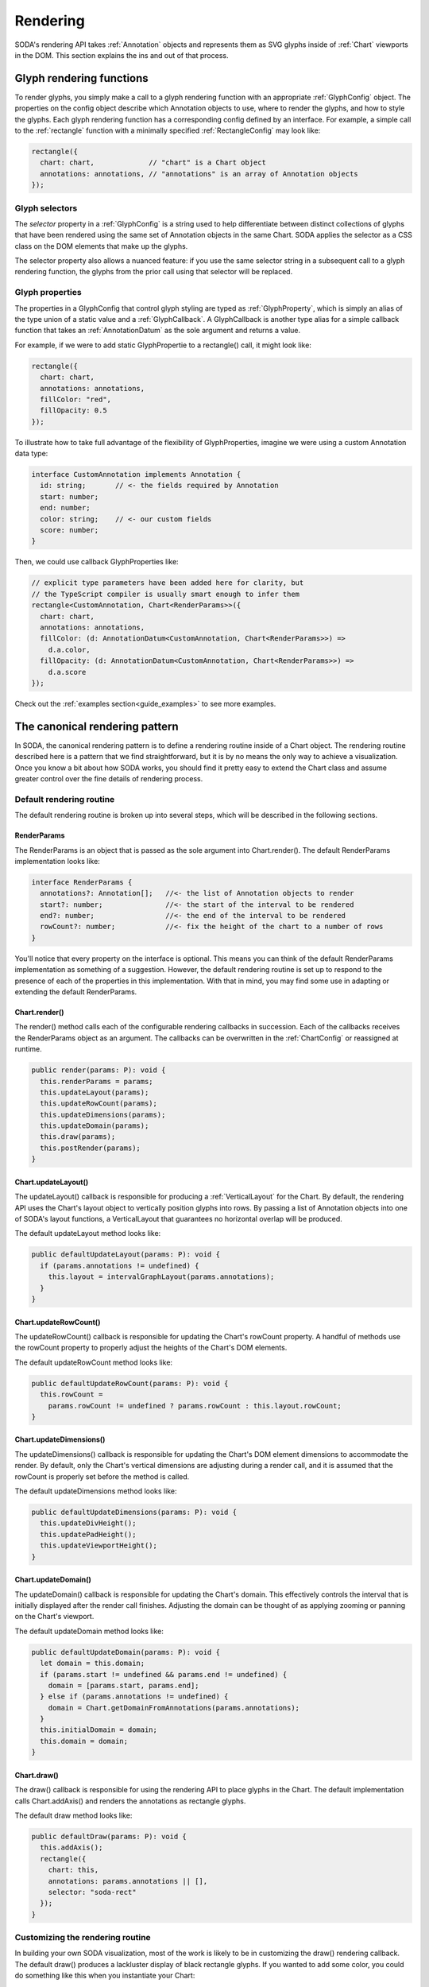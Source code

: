 .. _guide_rendering:

Rendering
=========

SODA's rendering API takes :ref:`Annotation` objects and represents them as SVG glyphs inside of :ref:`Chart` viewports in the DOM.
This section explains the ins and out of that process.

Glyph rendering functions
#########################

To render glyphs, you simply make a call to a glyph rendering function with an appropriate :ref:`GlyphConfig` object.
The properties on the config object describe which Annotation objects to use, where to render the glyphs, and how to style the glyphs.
Each glyph rendering function has a corresponding config defined by an interface.
For example, a simple call to the :ref:`rectangle` function with a minimally specified :ref:`RectangleConfig` may look like:

.. code-block:: typescript

    rectangle({
      chart: chart,             // "chart" is a Chart object
      annotations: annotations, // "annotations" is an array of Annotation objects
    });

Glyph selectors
+++++++++++++++

The *selector* property in a :ref:`GlyphConfig` is a string used to help differentiate between distinct collections of glyphs that have been rendered using the same set of Annotation objects in the same Chart.
SODA applies the selector as a CSS class on the DOM elements that make up the glyphs.

The selector property also allows a nuanced feature: if you use the same selector string in a subsequent call to a glyph rendering function, the glyphs from the prior call using that selector will be replaced.

Glyph properties
++++++++++++++++

The properties in a GlyphConfig that control glyph styling are typed as :ref:`GlyphProperty`, which is simply an alias of the type union of a static value and a :ref:`GlyphCallback`.
A GlyphCallback is another type alias for a simple callback function that takes an :ref:`AnnotationDatum` as the sole argument and returns a value.

For example, if we were to add static GlyphPropertie to a rectangle() call, it might look like:

.. code-block:: typescript

    rectangle({
      chart: chart,
      annotations: annotations,
      fillColor: "red",
      fillOpacity: 0.5
    });
    
To illustrate how to take full advantage of the flexibility of GlyphProperties, imagine we were using a custom Annotation data type:

.. code-block:: typescript
    
    interface CustomAnnotation implements Annotation {
      id: string;       // <- the fields required by Annotation
      start: number;    
      end: number;
      color: string;    // <- our custom fields
      score: number;    
    }

Then, we could use callback GlyphProperties like:

.. code-block:: typescript

    // explicit type parameters have been added here for clarity, but
    // the TypeScript compiler is usually smart enough to infer them
    rectangle<CustomAnnotation, Chart<RenderParams>>({
      chart: chart,
      annotations: annotations,
      fillColor: (d: AnnotationDatum<CustomAnnotation, Chart<RenderParams>>) =>
        d.a.color,
      fillOpacity: (d: AnnotationDatum<CustomAnnotation, Chart<RenderParams>>) =>
        d.a.score
    });

Check out the :ref:`examples section<guide_examples>` to see more examples.

The canonical rendering pattern
###############################

In SODA, the canonical rendering pattern is to define a rendering routine inside of a Chart object.
The rendering routine described here is a pattern that we find straightforward, but it is by no means the only way to achieve a visualization.
Once you know a bit about how SODA works, you should find it pretty easy to extend the Chart class and assume greater control over the fine details of rendering process.

Default rendering routine
+++++++++++++++++++++++++

The default rendering routine is broken up into several steps, which will be described in the following sections.

RenderParams
^^^^^^^^^^^^

The RenderParams is an object that is passed as the sole argument into Chart.render().
The default RenderParams implementation looks like:

.. code-block:: typescript
    
    interface RenderParams {
      annotations?: Annotation[];   //<- the list of Annotation objects to render
      start?: number;               //<- the start of the interval to be rendered
      end?: number;                 //<- the end of the interval to be rendered
      rowCount?: number;            //<- fix the height of the chart to a number of rows
    }

You'll notice that every property on the interface is optional.
This means you can think of the default RenderParams implementation as something of a suggestion.
However, the default rendering routine is set up to respond to the presence of each of the properties in this implementation.
With that in mind, you may find some use in adapting or extending the default RenderParams.

Chart.render()
^^^^^^^^^^^^^^

The render() method calls each of the configurable rendering callbacks in succession.
Each of the callbacks receives the RenderParams object as an argument.
The callbacks can be overwritten in the :ref:`ChartConfig` or reassigned at runtime.

.. code-block:: typescript

    public render(params: P): void {
      this.renderParams = params;
      this.updateLayout(params);
      this.updateRowCount(params);
      this.updateDimensions(params);
      this.updateDomain(params);
      this.draw(params);
      this.postRender(params);
    }

Chart.updateLayout()
^^^^^^^^^^^^^^^^^^^^

The updateLayout() callback is responsible for producing a :ref:`VerticalLayout` for the Chart.
By default, the rendering API uses the Chart's layout object to vertically position glyphs into rows.
By passing a list of Annotation objects into one of SODA's layout functions, a VerticalLayout that guarantees no horizontal overlap will be produced.

The default updateLayout method looks like:

.. code-block:: typescript

    public defaultUpdateLayout(params: P): void {
      if (params.annotations != undefined) {
        this.layout = intervalGraphLayout(params.annotations);
      }
    }

Chart.updateRowCount()
^^^^^^^^^^^^^^^^^^^^^^

The updateRowCount() callback is responsible for updating the Chart's rowCount property.
A handful of methods use the rowCount property to properly adjust the heights of the Chart's DOM elements.
 
The default updateRowCount method looks like: 

.. code-block:: typescript

    public defaultUpdateRowCount(params: P): void {
      this.rowCount =
        params.rowCount != undefined ? params.rowCount : this.layout.rowCount;
    }

Chart.updateDimensions()
^^^^^^^^^^^^^^^^^^^^^^^^

The updateDimensions() callback is responsible for updating the Chart's DOM element dimensions to accommodate the render.
By default, only the Chart's vertical dimensions are adjusting during a render call, and it is assumed that the rowCount is properly set before the method is called.

The default updateDimensions method looks like: 

.. code-block:: typescript

    public defaultUpdateDimensions(params: P): void {
      this.updateDivHeight();
      this.updatePadHeight();
      this.updateViewportHeight();
    }

Chart.updateDomain()
^^^^^^^^^^^^^^^^^^^^

The updateDomain() callback is responsible for updating the Chart's domain.
This effectively controls the interval that is initially displayed after the render call finishes.
Adjusting the domain can be thought of as applying zooming or panning on the Chart's viewport.

The default updateDomain method looks like: 

.. code-block:: typescript

    public defaultUpdateDomain(params: P): void {
      let domain = this.domain;
      if (params.start != undefined && params.end != undefined) {
        domain = [params.start, params.end];
      } else if (params.annotations != undefined) {
        domain = Chart.getDomainFromAnnotations(params.annotations);
      }
      this.initialDomain = domain;
      this.domain = domain;
    }

Chart.draw()
^^^^^^^^^^^^

The draw() callback is responsible for using the rendering API to place glyphs in the Chart.
The default implementation calls Chart.addAxis() and renders the annotations as rectangle glyphs.

The default draw method looks like: 

.. code-block:: typescript

    public defaultDraw(params: P): void {
      this.addAxis();
      rectangle({
        chart: this,
        annotations: params.annotations || [],
        selector: "soda-rect"
      });
    }

Customizing the rendering routine
++++++++++++++++++++++++++++++++++

In building your own SODA visualization, most of the work is likely to be in customizing the draw() rendering callback.
The default draw() produces a lackluster display of black rectangle glyphs.
If you wanted to add some color, you could do something like this when you instantiate your Chart:

.. code-block:: typescript

    let chart = new Chart({
      selector: "div#soda-chart",
      draw(this, params) {
        this.addAxis()
        rectangle({
          chart: this,
          annotations: params.annotations || [],
          selector: "soda-rect",
          fillColor: "cyan" // <- this will make the rectangle glyphs cyan
        })
      }
    });

Understanding the nuances of customizing the rendering routine is probably best learned by example, so check out the :ref:`examples section<guide_examples>` to learn more.


Interactivity
#############

SODA allows you to define callback functions that are called whenever a glyph is clicked or hovered.
The callback functions are loosely typed by :ref:`InteractionCallback`.
The InteractionCallback type serves as an indicator of the arguments SODA will pass to your callback function when it is executed:

.. code-block:: typescript

    type InteractionCallback<A extends Annotation, C extends Chart<any>> = {
      (
        s: d3.Selection<any, AnnotationDatum<A, C>, any, any>, // <- a D3 selection to the glyph's DOM element
        d: AnnotationDatum<A, C>                               // <- a reference to the Annotation object and the Chart
      ): void;
    };

These arguments are passed in by default, and you are free to arbitrarily define the function body.
If you already know a bit about D3 (or are willing to learn), you can use the Selection argument to modify the glyph in the DOM.
With the :ref:`AnnotationDatum` argument, you gain access to the Annotation that the glyph was rendered with and the Chart that it is rendered in.

The interaction API is similar to the glyph rendering API: you simply make a call to an interaction function with an appropriate :ref:`InteractionConfig` object.
For example, a simple call to the :ref:`clickBehavior` function with :ref:`ClickConfig` may look like:

.. code-block:: typescript

    clickBehavior({
        annotations: annotations,     // <- "annotations" is an array of Annotation objects
        click: (s, d) => {            // <- "click" is applied
          alert(`${d.a.id} clicked`) 
        }
    });

Glyph mapping
#############

Internally, SODA maps Annotation objects to the glyphs that they have been used to render.
Specifically, keys are built using the *id* property of the Annotation object, the *selector* used in the rendering call, and the *id* property of the target Chart.
The mapping information can be accessed with the :ref:`queryGlyphMap` function, which returns D3 selections of the DOM elements that make up the glyphs.
You can optionally specify any number of the components of the keys to build a query, effectively changing the granularity of the search.

Calls to the *queryGlyphMap* function may look like:

.. code-block:: typescript

    // this will return a single glyph
    let specificGlyph = queryGlyphMap({
        id: "ann-1",
        chart: chart,
        selector: "gene-rectangles",
    })
    
    // this will return all of the glyphs in "chart"
    // rendered with the selector: "gene-rectangles"
    let rectanglesInChart = queryGlyphMap({
        chart: chart,
        selector: "gene-rectangles"
    })

    // this will return all of the glyphs in every Chart
    // rendered with the selector: "gene-rectangles"
    let allRectangles = queryGlyphMap({
        selector: "gene-rectangles"
    })

    // this will return all of the glyphs in "chart"
    let allInChart = queryGlyphMap({
        chart: chart,
    })

    // this will return every glyph in every Chart
    let allGlyphs = queryGlyphMap({})
